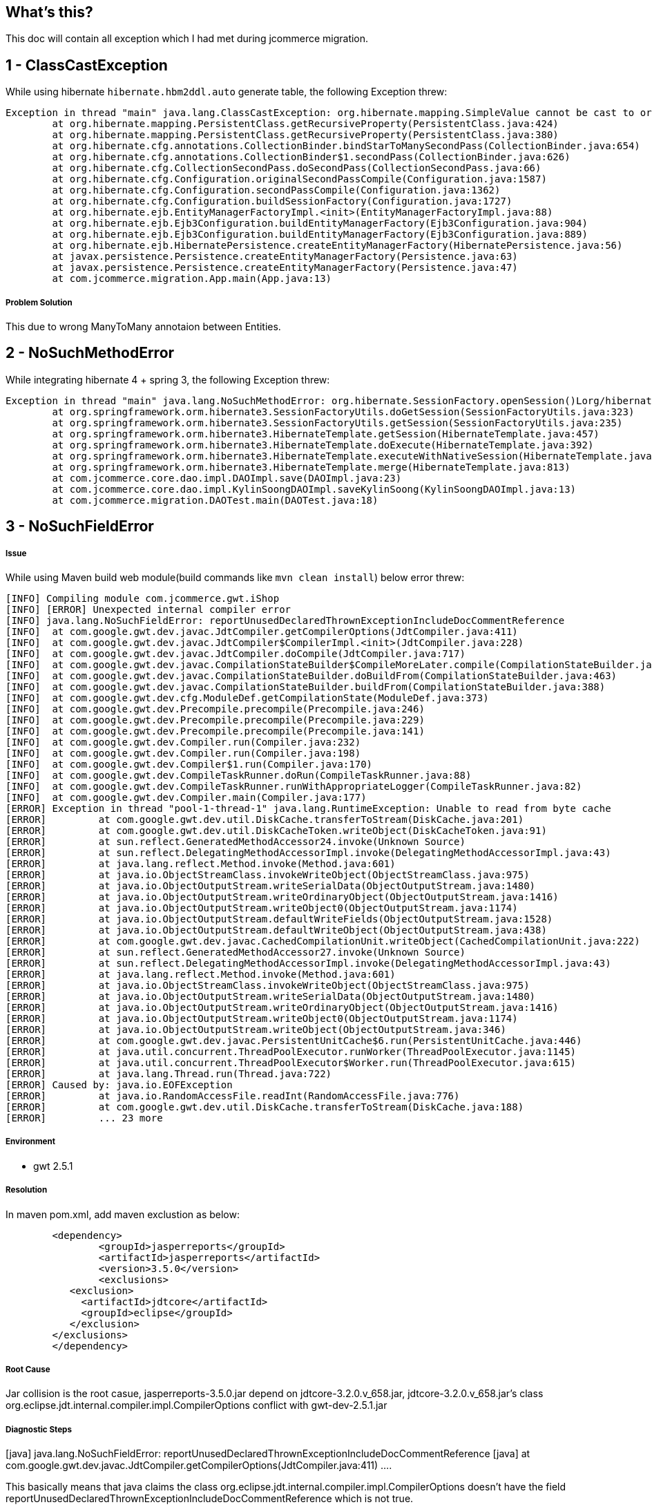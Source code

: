 What's this?
------------
This doc will contain all exception which I had met during jcommerce migration.


1 - ClassCastException
----------------------

While using hibernate `hibernate.hbm2ddl.auto` generate table, the following Exception threw:

----
Exception in thread "main" java.lang.ClassCastException: org.hibernate.mapping.SimpleValue cannot be cast to org.hibernate.mapping.Component
	at org.hibernate.mapping.PersistentClass.getRecursiveProperty(PersistentClass.java:424)
	at org.hibernate.mapping.PersistentClass.getRecursiveProperty(PersistentClass.java:380)
	at org.hibernate.cfg.annotations.CollectionBinder.bindStarToManySecondPass(CollectionBinder.java:654)
	at org.hibernate.cfg.annotations.CollectionBinder$1.secondPass(CollectionBinder.java:626)
	at org.hibernate.cfg.CollectionSecondPass.doSecondPass(CollectionSecondPass.java:66)
	at org.hibernate.cfg.Configuration.originalSecondPassCompile(Configuration.java:1587)
	at org.hibernate.cfg.Configuration.secondPassCompile(Configuration.java:1362)
	at org.hibernate.cfg.Configuration.buildSessionFactory(Configuration.java:1727)
	at org.hibernate.ejb.EntityManagerFactoryImpl.<init>(EntityManagerFactoryImpl.java:88)
	at org.hibernate.ejb.Ejb3Configuration.buildEntityManagerFactory(Ejb3Configuration.java:904)
	at org.hibernate.ejb.Ejb3Configuration.buildEntityManagerFactory(Ejb3Configuration.java:889)
	at org.hibernate.ejb.HibernatePersistence.createEntityManagerFactory(HibernatePersistence.java:56)
	at javax.persistence.Persistence.createEntityManagerFactory(Persistence.java:63)
	at javax.persistence.Persistence.createEntityManagerFactory(Persistence.java:47)
	at com.jcommerce.migration.App.main(App.java:13)
----

Problem Solution
++++++++++++++++

This due to wrong ManyToMany annotaion between Entities.


2 - NoSuchMethodError
----------------------

While integrating hibernate 4 + spring 3, the following Exception threw:

----
Exception in thread "main" java.lang.NoSuchMethodError: org.hibernate.SessionFactory.openSession()Lorg/hibernate/classic/Session;
	at org.springframework.orm.hibernate3.SessionFactoryUtils.doGetSession(SessionFactoryUtils.java:323)
	at org.springframework.orm.hibernate3.SessionFactoryUtils.getSession(SessionFactoryUtils.java:235)
	at org.springframework.orm.hibernate3.HibernateTemplate.getSession(HibernateTemplate.java:457)
	at org.springframework.orm.hibernate3.HibernateTemplate.doExecute(HibernateTemplate.java:392)
	at org.springframework.orm.hibernate3.HibernateTemplate.executeWithNativeSession(HibernateTemplate.java:374)
	at org.springframework.orm.hibernate3.HibernateTemplate.merge(HibernateTemplate.java:813)
	at com.jcommerce.core.dao.impl.DAOImpl.save(DAOImpl.java:23)
	at com.jcommerce.core.dao.impl.KylinSoongDAOImpl.saveKylinSoong(KylinSoongDAOImpl.java:13)
	at com.jcommerce.migration.DAOTest.main(DAOTest.java:18)
----



3 - NoSuchFieldError
--------------------

Issue
++++++

While using Maven build web module(build commands like `mvn clean install`) below error threw:
----
[INFO] Compiling module com.jcommerce.gwt.iShop
[INFO] [ERROR] Unexpected internal compiler error
[INFO] java.lang.NoSuchFieldError: reportUnusedDeclaredThrownExceptionIncludeDocCommentReference
[INFO] 	at com.google.gwt.dev.javac.JdtCompiler.getCompilerOptions(JdtCompiler.java:411)
[INFO] 	at com.google.gwt.dev.javac.JdtCompiler$CompilerImpl.<init>(JdtCompiler.java:228)
[INFO] 	at com.google.gwt.dev.javac.JdtCompiler.doCompile(JdtCompiler.java:717)
[INFO] 	at com.google.gwt.dev.javac.CompilationStateBuilder$CompileMoreLater.compile(CompilationStateBuilder.java:248)
[INFO] 	at com.google.gwt.dev.javac.CompilationStateBuilder.doBuildFrom(CompilationStateBuilder.java:463)
[INFO] 	at com.google.gwt.dev.javac.CompilationStateBuilder.buildFrom(CompilationStateBuilder.java:388)
[INFO] 	at com.google.gwt.dev.cfg.ModuleDef.getCompilationState(ModuleDef.java:373)
[INFO] 	at com.google.gwt.dev.Precompile.precompile(Precompile.java:246)
[INFO] 	at com.google.gwt.dev.Precompile.precompile(Precompile.java:229)
[INFO] 	at com.google.gwt.dev.Precompile.precompile(Precompile.java:141)
[INFO] 	at com.google.gwt.dev.Compiler.run(Compiler.java:232)
[INFO] 	at com.google.gwt.dev.Compiler.run(Compiler.java:198)
[INFO] 	at com.google.gwt.dev.Compiler$1.run(Compiler.java:170)
[INFO] 	at com.google.gwt.dev.CompileTaskRunner.doRun(CompileTaskRunner.java:88)
[INFO] 	at com.google.gwt.dev.CompileTaskRunner.runWithAppropriateLogger(CompileTaskRunner.java:82)
[INFO] 	at com.google.gwt.dev.Compiler.main(Compiler.java:177)
[ERROR] Exception in thread "pool-1-thread-1" java.lang.RuntimeException: Unable to read from byte cache
[ERROR] 	at com.google.gwt.dev.util.DiskCache.transferToStream(DiskCache.java:201)
[ERROR] 	at com.google.gwt.dev.util.DiskCacheToken.writeObject(DiskCacheToken.java:91)
[ERROR] 	at sun.reflect.GeneratedMethodAccessor24.invoke(Unknown Source)
[ERROR] 	at sun.reflect.DelegatingMethodAccessorImpl.invoke(DelegatingMethodAccessorImpl.java:43)
[ERROR] 	at java.lang.reflect.Method.invoke(Method.java:601)
[ERROR] 	at java.io.ObjectStreamClass.invokeWriteObject(ObjectStreamClass.java:975)
[ERROR] 	at java.io.ObjectOutputStream.writeSerialData(ObjectOutputStream.java:1480)
[ERROR] 	at java.io.ObjectOutputStream.writeOrdinaryObject(ObjectOutputStream.java:1416)
[ERROR] 	at java.io.ObjectOutputStream.writeObject0(ObjectOutputStream.java:1174)
[ERROR] 	at java.io.ObjectOutputStream.defaultWriteFields(ObjectOutputStream.java:1528)
[ERROR] 	at java.io.ObjectOutputStream.defaultWriteObject(ObjectOutputStream.java:438)
[ERROR] 	at com.google.gwt.dev.javac.CachedCompilationUnit.writeObject(CachedCompilationUnit.java:222)
[ERROR] 	at sun.reflect.GeneratedMethodAccessor27.invoke(Unknown Source)
[ERROR] 	at sun.reflect.DelegatingMethodAccessorImpl.invoke(DelegatingMethodAccessorImpl.java:43)
[ERROR] 	at java.lang.reflect.Method.invoke(Method.java:601)
[ERROR] 	at java.io.ObjectStreamClass.invokeWriteObject(ObjectStreamClass.java:975)
[ERROR] 	at java.io.ObjectOutputStream.writeSerialData(ObjectOutputStream.java:1480)
[ERROR] 	at java.io.ObjectOutputStream.writeOrdinaryObject(ObjectOutputStream.java:1416)
[ERROR] 	at java.io.ObjectOutputStream.writeObject0(ObjectOutputStream.java:1174)
[ERROR] 	at java.io.ObjectOutputStream.writeObject(ObjectOutputStream.java:346)
[ERROR] 	at com.google.gwt.dev.javac.PersistentUnitCache$6.run(PersistentUnitCache.java:446)
[ERROR] 	at java.util.concurrent.ThreadPoolExecutor.runWorker(ThreadPoolExecutor.java:1145)
[ERROR] 	at java.util.concurrent.ThreadPoolExecutor$Worker.run(ThreadPoolExecutor.java:615)
[ERROR] 	at java.lang.Thread.run(Thread.java:722)
[ERROR] Caused by: java.io.EOFException
[ERROR] 	at java.io.RandomAccessFile.readInt(RandomAccessFile.java:776)
[ERROR] 	at com.google.gwt.dev.util.DiskCache.transferToStream(DiskCache.java:188)
[ERROR] 	... 23 more
----


Environment
+++++++++++

* gwt 2.5.1


Resolution
+++++++++++

In maven pom.xml, add maven exclustion as below:
----
	<dependency>
		<groupId>jasperreports</groupId>
		<artifactId>jasperreports</artifactId>
		<version>3.5.0</version>
		<exclusions> 
           <exclusion> 
             <artifactId>jdtcore</artifactId> 
             <groupId>eclipse</groupId> 
           </exclusion> 
        </exclusions> 
	</dependency>
----


Root Cause
++++++++++

Jar collision is the root casue, jasperreports-3.5.0.jar depend on jdtcore-3.2.0.v_658.jar, jdtcore-3.2.0.v_658.jar's class org.eclipse.jdt.internal.compiler.impl.CompilerOptions conflict with gwt-dev-2.5.1.jar


Diagnostic Steps
+++++++++++++++++

[java] java.lang.NoSuchFieldError: reportUnusedDeclaredThrownExceptionIncludeDocCommentReference
[java] at com.google.gwt.dev.javac.JdtCompiler.getCompilerOptions(JdtCompiler.java:411) ....

This basically means that java claims the class org.eclipse.jdt.internal.compiler.impl.CompilerOptions doesn't have the field reportUnusedDeclaredThrownExceptionIncludeDocCommentReference which is not true.

org.eclipse.jdt.internal.compiler.impl.CompilerOptions has been found 2 times.
  jdtcore-3.2.0.v_658.jar
  gwt-dev-2.5.1.jar


